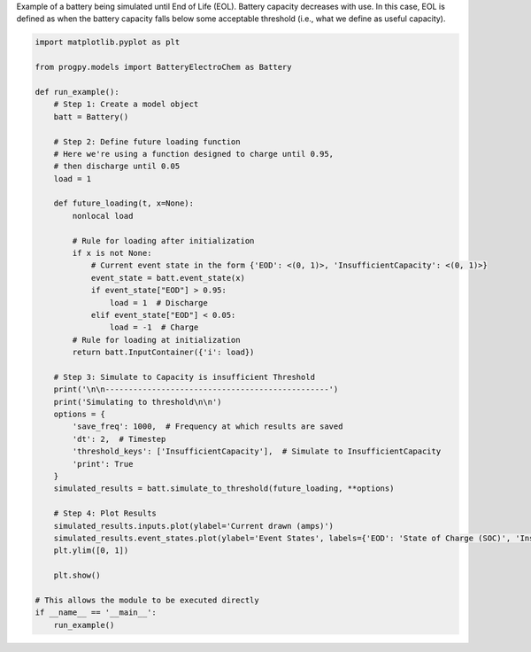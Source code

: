 
.. DO NOT EDIT.
.. THIS FILE WAS AUTOMATICALLY GENERATED BY SPHINX-GALLERY.
.. TO MAKE CHANGES, EDIT THE SOURCE PYTHON FILE:
.. "auto_examples/sim_battery_eol.py"
.. LINE NUMBERS ARE GIVEN BELOW.

.. only:: html

    .. note::
        :class: sphx-glr-download-link-note

        Click :ref:`here <sphx_glr_download_auto_examples_sim_battery_eol.py>`
        to download the full example code

.. rst-class:: sphx-glr-example-title

.. _sphx_glr_auto_examples_sim_battery_eol.py:


Example of a battery being simulated until End of Life (EOL). Battery capacity decreases with use. In this case, EOL is defined as when the battery capacity falls below some acceptable threshold (i.e., what we define as useful capacity). 

.. GENERATED FROM PYTHON SOURCE LINES 7-56

.. code-block:: default


    import matplotlib.pyplot as plt

    from progpy.models import BatteryElectroChem as Battery

    def run_example(): 
        # Step 1: Create a model object
        batt = Battery()

        # Step 2: Define future loading function 
        # Here we're using a function designed to charge until 0.95, 
        # then discharge until 0.05
        load = 1

        def future_loading(t, x=None):
            nonlocal load 

            # Rule for loading after initialization
            if x is not None:
                # Current event state in the form {'EOD': <(0, 1)>, 'InsufficientCapacity': <(0, 1)>}
                event_state = batt.event_state(x)
                if event_state["EOD"] > 0.95:
                    load = 1  # Discharge
                elif event_state["EOD"] < 0.05:
                    load = -1  # Charge
            # Rule for loading at initialization
            return batt.InputContainer({'i': load})

        # Step 3: Simulate to Capacity is insufficient Threshold
        print('\n\n------------------------------------------------')
        print('Simulating to threshold\n\n')
        options = {
            'save_freq': 1000,  # Frequency at which results are saved
            'dt': 2,  # Timestep
            'threshold_keys': ['InsufficientCapacity'],  # Simulate to InsufficientCapacity
            'print': True
        }
        simulated_results = batt.simulate_to_threshold(future_loading, **options)

        # Step 4: Plot Results
        simulated_results.inputs.plot(ylabel='Current drawn (amps)')
        simulated_results.event_states.plot(ylabel='Event States', labels={'EOD': 'State of Charge (SOC)', 'InsufficientCapacity': 'State of Health (SOH)'})
        plt.ylim([0, 1])

        plt.show()

    # This allows the module to be executed directly 
    if __name__ == '__main__':
        run_example()


.. rst-class:: sphx-glr-timing

   **Total running time of the script:** ( 0 minutes  0.000 seconds)


.. _sphx_glr_download_auto_examples_sim_battery_eol.py:

.. only:: html

  .. container:: sphx-glr-footer sphx-glr-footer-example


    .. container:: sphx-glr-download sphx-glr-download-python

      :download:`Download Python source code: sim_battery_eol.py <sim_battery_eol.py>`

    .. container:: sphx-glr-download sphx-glr-download-jupyter

      :download:`Download Jupyter notebook: sim_battery_eol.ipynb <sim_battery_eol.ipynb>`


.. only:: html

 .. rst-class:: sphx-glr-signature

    `Gallery generated by Sphinx-Gallery <https://sphinx-gallery.github.io>`_
